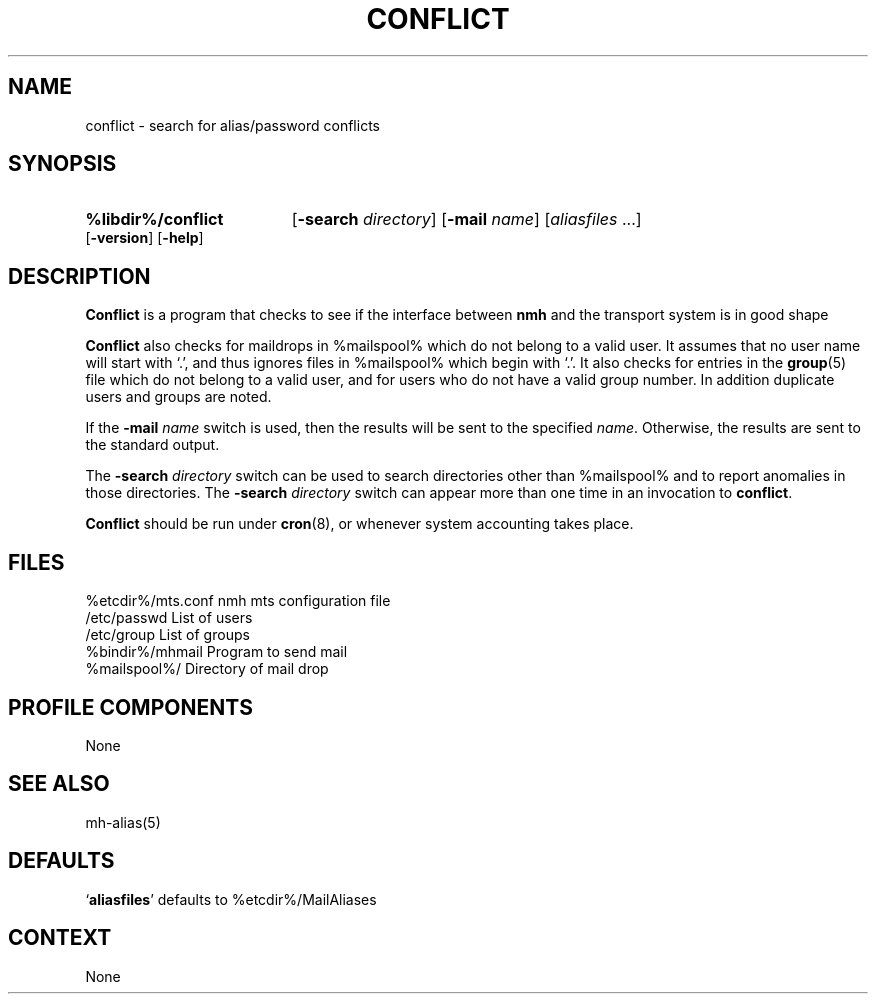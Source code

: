 .\"
.\" %nmhwarning%
.\" $Id$
.\"
.TH CONFLICT %manext8% "%nmhdate%" MH.6.8 [%nmhversion%]
.SH NAME
conflict \- search for alias/password conflicts
.SH SYNOPSIS
.HP 5
.B %libdir%/conflict
.RB [ \-search
.IR directory ]
.RB [ \-mail
.IR name ]
.RI [ aliasfiles
\&...]
.RB [ \-version ]
.RB [ \-help ] 
.SH DESCRIPTION
.B Conflict
is a program that checks to see if the interface between
.B nmh
and the transport system is in good shape
.PP
.B Conflict
also checks for maildrops in %mailspool% which do not
belong to a valid user.  It assumes that no user name will start with
`.', and thus ignores files in %mailspool% which begin with `.'.  It also
checks for entries in the
.BR group (5)
file which do not belong
to a valid user, and for users who do not have a valid group number.
In addition duplicate users and groups are noted.
.PP
If the
.B \-mail
.I name
switch is used, then the results will be sent
to the specified
.IR name .
Otherwise, the results are sent to the standard output.
.PP
The
.B \-search
.I directory
switch can be used to search directories
other than %mailspool% and to report anomalies in those directories.
The
.B \-search
.I directory
switch can appear more than one time in an
invocation to
.BR conflict .
.PP
.B Conflict
should be run under
.BR cron (8),
or whenever system accounting takes place.

.SH FILES
.fc ^ ~
.nf
.ta \w'/usr/local/nmh/etc/ExtraBigFileName  'u
^%etcdir%/mts.conf~^nmh mts configuration file
^/etc/passwd~^List of users
^/etc/group~^List of groups
^%bindir%/mhmail~^Program to send mail
^%mailspool%/~^Directory of mail drop

.SH "PROFILE COMPONENTS"
None

.SH "SEE ALSO"
mh\-alias(5)

.SH "DEFAULTS"
.nf
.RB ` aliasfiles "' defaults to %etcdir%/MailAliases"

.SH CONTEXT
None
